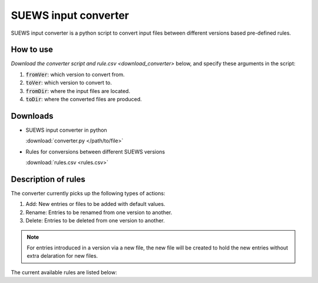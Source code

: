 .. _input_converter:

SUEWS input converter
********************************

SUEWS input converter is a python script to convert input files between different versions based pre-defined rules.

How to use
----------------
`Download the converter script and rule.csv <download_converter>` below, and specify these arguments in the script:

#. :code:`fromVer`: which version to convert from.
#. :code:`toVer`: which version to convert to.
#. :code:`fromDir`: where the input files are located.
#. :code:`toDir`: where the converted files are produced.


.. _download_converter:

Downloads
----------------

- SUEWS input converter in python

  :download:`converter.py </path/to/file>`


- Rules for conversions between different SUEWS versions

  :download:`rules.csv <rules.csv>`

Description of rules
--------------------
The converter currently picks up the following types of actions:

#. Add: New entries or files to be added with default values.
#. Rename: Entries to be renamed from one version to another.
#. Delete: Entries to be deleted from one version to another.

.. note::

	For entries introduced in a version via a new file, the new file will be created to hold the new entries without extra delaration for new files.

The current available rules are listed below:

.. csv-table::
  :class: longtable
  :file: rules.csv
  :header-rows: 1
  :widths: 5 5 5 30 30 5 5

